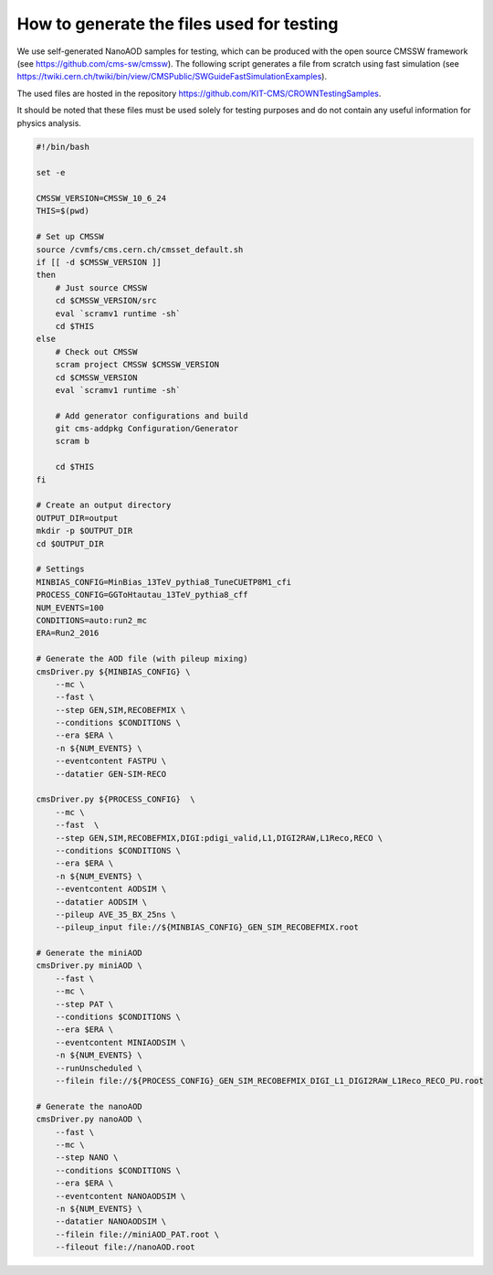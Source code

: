 How to generate the files used for testing
==========================================

We use self-generated NanoAOD samples for testing, which can be produced with the open source CMSSW framework (see https://github.com/cms-sw/cmssw). The following script generates a file from scratch using fast simulation (see https://twiki.cern.ch/twiki/bin/view/CMSPublic/SWGuideFastSimulationExamples).

The used files are hosted in the repository https://github.com/KIT-CMS/CROWNTestingSamples.

It should be noted that these files must be used solely for testing purposes and do not contain any useful information for physics analysis.

.. code-block:: console

    #!/bin/bash

    set -e

    CMSSW_VERSION=CMSSW_10_6_24
    THIS=$(pwd)

    # Set up CMSSW
    source /cvmfs/cms.cern.ch/cmsset_default.sh
    if [[ -d $CMSSW_VERSION ]]
    then
        # Just source CMSSW
        cd $CMSSW_VERSION/src
        eval `scramv1 runtime -sh`
        cd $THIS
    else
        # Check out CMSSW
        scram project CMSSW $CMSSW_VERSION
        cd $CMSSW_VERSION
        eval `scramv1 runtime -sh`

        # Add generator configurations and build
        git cms-addpkg Configuration/Generator
        scram b

        cd $THIS
    fi

    # Create an output directory
    OUTPUT_DIR=output
    mkdir -p $OUTPUT_DIR
    cd $OUTPUT_DIR

    # Settings
    MINBIAS_CONFIG=MinBias_13TeV_pythia8_TuneCUETP8M1_cfi
    PROCESS_CONFIG=GGToHtautau_13TeV_pythia8_cff
    NUM_EVENTS=100
    CONDITIONS=auto:run2_mc
    ERA=Run2_2016

    # Generate the AOD file (with pileup mixing)
    cmsDriver.py ${MINBIAS_CONFIG} \
        --mc \
        --fast \
        --step GEN,SIM,RECOBEFMIX \
        --conditions $CONDITIONS \
        --era $ERA \
        -n ${NUM_EVENTS} \
        --eventcontent FASTPU \
        --datatier GEN-SIM-RECO

    cmsDriver.py ${PROCESS_CONFIG}  \
        --mc \
        --fast  \
        --step GEN,SIM,RECOBEFMIX,DIGI:pdigi_valid,L1,DIGI2RAW,L1Reco,RECO \
        --conditions $CONDITIONS \
        --era $ERA \
        -n ${NUM_EVENTS} \
        --eventcontent AODSIM \
        --datatier AODSIM \
        --pileup AVE_35_BX_25ns \
        --pileup_input file://${MINBIAS_CONFIG}_GEN_SIM_RECOBEFMIX.root

    # Generate the miniAOD
    cmsDriver.py miniAOD \
        --fast \
        --mc \
        --step PAT \
        --conditions $CONDITIONS \
        --era $ERA \
        --eventcontent MINIAODSIM \
        -n ${NUM_EVENTS} \
        --runUnscheduled \
        --filein file://${PROCESS_CONFIG}_GEN_SIM_RECOBEFMIX_DIGI_L1_DIGI2RAW_L1Reco_RECO_PU.root

    # Generate the nanoAOD
    cmsDriver.py nanoAOD \
        --fast \
        --mc \
        --step NANO \
        --conditions $CONDITIONS \
        --era $ERA \
        --eventcontent NANOAODSIM \
        -n ${NUM_EVENTS} \
        --datatier NANOAODSIM \
        --filein file://miniAOD_PAT.root \
        --fileout file://nanoAOD.root
